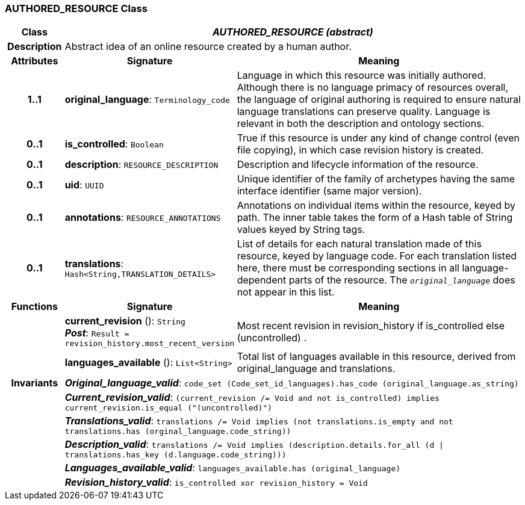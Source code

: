=== AUTHORED_RESOURCE Class

[cols="^1,3,5"]
|===
h|*Class*
2+^h|*_AUTHORED_RESOURCE (abstract)_*

h|*Description*
2+a|Abstract idea of an online resource created by a human author.

h|*Attributes*
^h|*Signature*
^h|*Meaning*

h|*1..1*
|*original_language*: `Terminology_code`
a|Language in which this resource was initially authored. Although there is no language primacy of resources overall, the language of original authoring is required to ensure natural language translations can preserve quality. Language is relevant in both the description and ontology sections.

h|*0..1*
|*is_controlled*: `Boolean`
a|True if this resource is under any kind of change control (even file copying), in which case revision history is created.

h|*0..1*
|*description*: `RESOURCE_DESCRIPTION`
a|Description and lifecycle information of the resource.

h|*0..1*
|*uid*: `UUID`
a|Unique identifier of the family of archetypes having the same interface identifier (same major version).

h|*0..1*
|*annotations*: `RESOURCE_ANNOTATIONS`
a|Annotations on individual items within the resource, keyed by path. The inner table takes the form of a Hash table of String values keyed by String tags.

h|*0..1*
|*translations*: `Hash<String,TRANSLATION_DETAILS>`
a|List of details for each natural translation made of this resource, keyed by language code. For each translation listed here, there must be corresponding sections in all language-dependent parts of the resource. The `_original_language_` does not appear in this list.
h|*Functions*
^h|*Signature*
^h|*Meaning*

h|
|*current_revision* (): `String` +
*_Post_*: `Result = revision_history.most_recent_version`
a|Most recent revision in revision_history if is_controlled else  (uncontrolled) .

h|
|*languages_available* (): `List<String>`
a|Total list of languages available in this resource, derived from original_language and translations.

h|*Invariants*
2+a|*_Original_language_valid_*: `code_set (Code_set_id_languages).has_code (original_language.as_string)`

h|
2+a|*_Current_revision_valid_*: `(current_revision /= Void and not is_controlled) implies current_revision.is_equal ("(uncontrolled)")`

h|
2+a|*_Translations_valid_*: `translations /= Void implies (not translations.is_empty and not translations.has (orginal_language.code_string))`

h|
2+a|*_Description_valid_*: `translations /= Void implies (description.details.for_all (d &#124;
translations.has_key (d.language.code_string)))`

h|
2+a|*_Languages_available_valid_*: `languages_available.has (original_language)`

h|
2+a|*_Revision_history_valid_*: `is_controlled xor revision_history = Void`
|===
